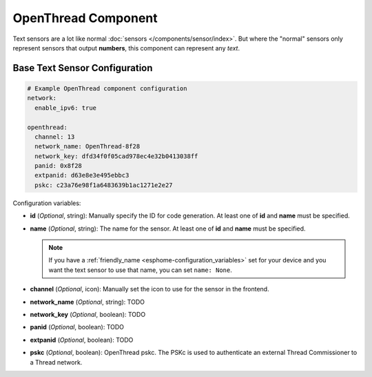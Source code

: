 OpenThread Component
=====================

.. seo::
    :description: Instructions for setting up OpenThread component that represent their state as a string of text.
    :image: folder-open.svg

Text sensors are a lot like normal :doc:`sensors </components/sensor/index>`.
But where the "normal" sensors only represent sensors that output **numbers**, this
component can represent any *text*.

.. _config-text_sensor:

Base Text Sensor Configuration
------------------------------

.. code-block:: yaml

    # Example OpenThread component configuration
    network:
      enable_ipv6: true
    
    openthread:
      channel: 13
      network_name: OpenThread-8f28
      network_key: dfd34f0f05cad978ec4e32b0413038ff
      panid: 0x8f28
      extpanid: d63e8e3e495ebbc3
      pskc: c23a76e98f1a6483639b1ac1271e2e27

Configuration variables:

- **id** (*Optional*, string): Manually specify the ID for code generation. At least one of **id** and **name** must be specified.
- **name** (*Optional*, string): The name for the sensor. At least one of **id** and **name** must be specified.

  .. note::

      If you have a :ref:`friendly_name <esphome-configuration_variables>` set for your device and
      you want the text sensor to use that name, you can set ``name: None``.

- **channel** (*Optional*, icon): Manually set the icon to use for the sensor in the frontend.
- **network_name** (*Optional*, string): TODO
- **network_key** (*Optional*, boolean): TODO
- **panid** (*Optional*, boolean): TODO
- **extpanid** (*Optional*, boolean): TODO
- **pskc** (*Optional*, boolean): OpenThread pskc. The PSKc is used to authenticate an external Thread Commissioner to a Thread network.

